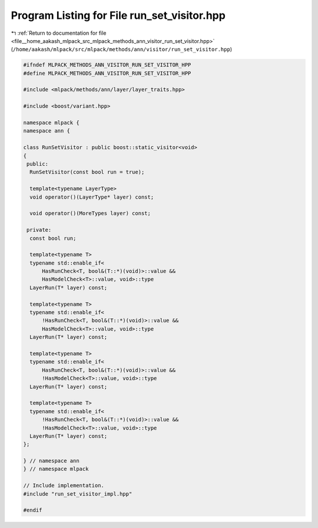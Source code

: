 
.. _program_listing_file__home_aakash_mlpack_src_mlpack_methods_ann_visitor_run_set_visitor.hpp:

Program Listing for File run_set_visitor.hpp
============================================

|exhale_lsh| :ref:`Return to documentation for file <file__home_aakash_mlpack_src_mlpack_methods_ann_visitor_run_set_visitor.hpp>` (``/home/aakash/mlpack/src/mlpack/methods/ann/visitor/run_set_visitor.hpp``)

.. |exhale_lsh| unicode:: U+021B0 .. UPWARDS ARROW WITH TIP LEFTWARDS

.. code-block:: cpp

   
   #ifndef MLPACK_METHODS_ANN_VISITOR_RUN_SET_VISITOR_HPP
   #define MLPACK_METHODS_ANN_VISITOR_RUN_SET_VISITOR_HPP
   
   #include <mlpack/methods/ann/layer/layer_traits.hpp>
   
   #include <boost/variant.hpp>
   
   namespace mlpack {
   namespace ann {
   
   class RunSetVisitor : public boost::static_visitor<void>
   {
    public:
     RunSetVisitor(const bool run = true);
   
     template<typename LayerType>
     void operator()(LayerType* layer) const;
   
     void operator()(MoreTypes layer) const;
   
    private:
     const bool run;
   
     template<typename T>
     typename std::enable_if<
         HasRunCheck<T, bool&(T::*)(void)>::value &&
         HasModelCheck<T>::value, void>::type
     LayerRun(T* layer) const;
   
     template<typename T>
     typename std::enable_if<
         !HasRunCheck<T, bool&(T::*)(void)>::value &&
         HasModelCheck<T>::value, void>::type
     LayerRun(T* layer) const;
   
     template<typename T>
     typename std::enable_if<
         HasRunCheck<T, bool&(T::*)(void)>::value &&
         !HasModelCheck<T>::value, void>::type
     LayerRun(T* layer) const;
   
     template<typename T>
     typename std::enable_if<
         !HasRunCheck<T, bool&(T::*)(void)>::value &&
         !HasModelCheck<T>::value, void>::type
     LayerRun(T* layer) const;
   };
   
   } // namespace ann
   } // namespace mlpack
   
   // Include implementation.
   #include "run_set_visitor_impl.hpp"
   
   #endif
